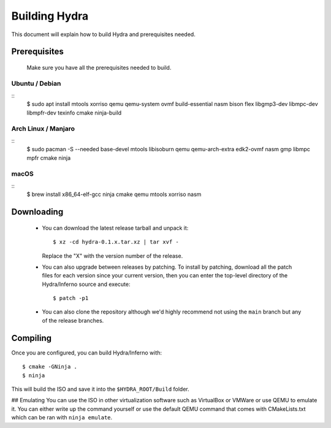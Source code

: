 Building Hydra
==============
This document will explain how to build Hydra and prerequisites needed.

Prerequisites
-------------
    Make sure you have all the prerequisites needed to build.

Ubuntu / Debian
^^^^^^^^^^^^^^^
::
    $ sudo apt install mtools xorriso qemu qemu-system ovmf build-essential nasm bison flex libgmp3-dev libmpc-dev libmpfr-dev texinfo cmake ninja-build

Arch Linux / Manjaro
^^^^^^^^^^^^^^^^^^^^
::
    $ sudo pacman -S --needed base-devel mtools libisoburn qemu qemu-arch-extra edk2-ovmf nasm gmp libmpc mpfr cmake ninja

macOS
^^^^^
::
    $ brew install x86_64-elf-gcc ninja cmake qemu mtools xorriso nasm


Downloading
-----------
 - You can download the latest release tarball and unpack it:
   ::
        $ xz -cd hydra-0.1.x.tar.xz | tar xvf -
   
   Replace the "X" with the version number of the release.

 - You can also upgrade between releases by patching. To install
   by patching, download all the patch files for each version
   since your current version, then you can enter the top-level 
   directory of the Hydra/Inferno source and execute:
   ::
        $ patch -p1
   
 - You can also clone the repository although we'd highly
   recommend not using the ``main`` branch but any of the release
   branches.

Compiling
---------
Once you are configured, you can build Hydra/Inferno with:
::
   $ cmake -GNinja .
   $ ninja

This will build the ISO and save it into the ``$HYDRA_ROOT/Build`` folder.

## Emulating
You can use the ISO in other virtualization software such as VirtualBox or
VMWare or use QEMU to emulate it. You can either write up the command
yourself or use the default QEMU command that comes with CMakeLists.txt
which can be ran with ``ninja emulate``.

